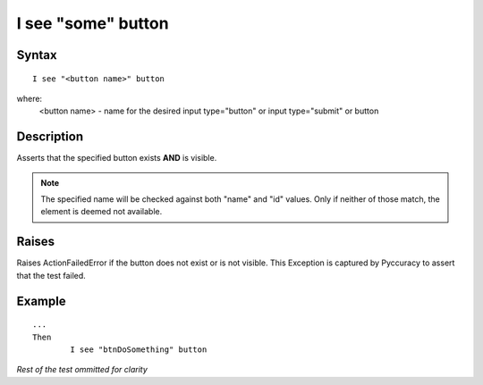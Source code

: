 ===================
I see "some" button
===================

Syntax
------
::

	I see "<button name>" button

where:
	<button name> - name for the desired input type="button" or input type="submit" or button
	
Description
-----------
Asserts that the specified button exists **AND** is visible.

.. note::

   The specified name will be checked against both "name" and "id" values. Only if neither of those match, the element is deemed not available.

Raises
------
Raises ActionFailedError if the button does not exist or is not visible.
This Exception is captured by Pyccuracy to assert that the test failed.
	
Example
-------
::

	...
	Then
		I see "btnDoSomething" button
	
*Rest of the test ommitted for clarity*

.. versionadded:: 0.1
   Button Is Visible action.